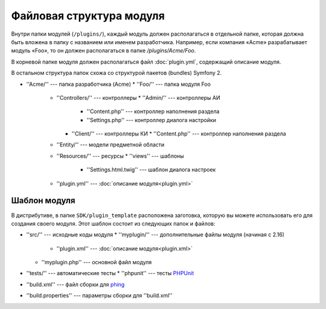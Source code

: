 Файловая структура модуля
=========================

Внутри папки модулей (``/plugins/``), каждый модуль должен располагаться в отдельной папке, которая
должна быть вложена в папку с названием или именем разработчика. Например, если компания «Acme»
разрабатывает модуль «Foo», то он должен располагаться в папке `/plugins/Acme/Foo`.

В корневой папке модуля должен располагаться файл :doc:`plugin.yml`, содержащий описание модуля.

В остальном структура папок схожа со структурой пакетов (bundles) Symfony 2.

* ''Acme/'' --- папка разработчика (Acme)
  * ''Foo/'' --- папка модуля Foo
    * ''Controllers/'' --- контроллеры
      * ''Admin/'' --- контроллеры АИ
        * ''Content.php'' --- контроллер наполнения раздела
        * ''Settings.php'' --- контроллер диалога настройки
      * ''Client/'' --- контроллеры КИ
        * ''Content.php'' --- контроллер наполнения раздела
    * ''Entity/'' --- модели предметной области
    * ''Resources/'' --- ресурсы
      * ''views'' --- шаблоны
        * ''Settings.html.twig'' --- шаблон диалога настроек
    * ''plugin.yml'' --- :doc:`описание модуля<plugin.yml>`

Шаблон модуля
-------------

В дистрибутиве, в папке ``SDK/plugin_template`` расположена заготовка, которую вы можете
использовать его для создания своего модуля. Этот шаблон состоит из следующих папок и файлов:

* ''src/'' --- исходные коды модуля
  * ''myplugin/'' --- дополнительные файлы модуля (начиная с 2.16)
    * ''plugin.xml'' --- :doc:`описание модуля<plugin.xml>`
  * ''myplugin.php'' --- основной файл модуля
* ''tests/'' --- автоматические тесты
  * ''phpunit'' --- тесты `PHPUnit <http://phpunit.de/>`_
* ''build.xml'' --- файл сборки для `phing <http://phing.info/>`_
* ''build.properties'' --- параметры сборки для ''build.xml''
